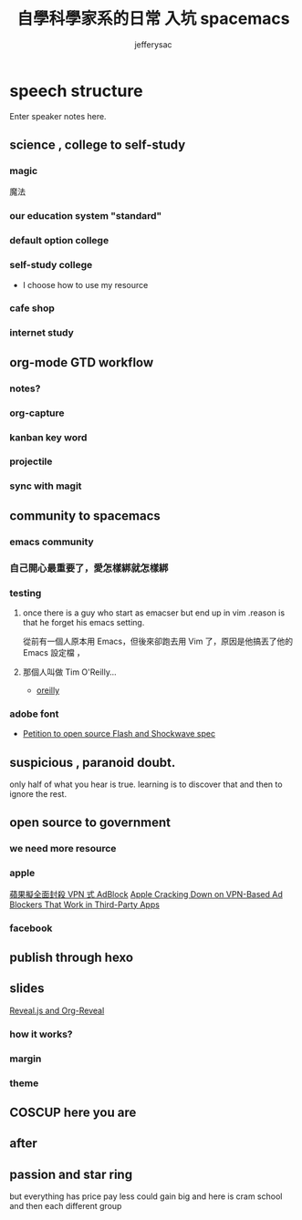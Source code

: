 
#+Title: 自學科學家系的日常 入坑 spacemacs
#+Author: jefferysac 
#+Email: jeffery.sac@gmail.com
#+OPTIONS: toc:nil num:nil	
#+OPTIONS: reveal_width:1600
#+OPTIONS: reveal_height:400
#+REVEAL_MARGIN: 0.1
#+REVEAL_MIN_SCALE: 0.5
#+REVEAL_MAX_SCALE: 1.5
#+OPTIONS: reveal_center:nil 
#+OPTIONS: reveal_rolling_links:t reveal_keyboard:t reveal_overview:t 
#+REVEAL_HLEVEL: 2
#+REVEAL_TRANS: default   
#+REVEAL_THEME: black
#+REVEAL_HEAD_PREAMBLE: <meta name="description" content="Title">
* speech structure
#+BEGIN_NOTES
  Enter speaker notes here.
#+END_NOTES
** science , college to self-study 
*** magic
    魔法
# 當初的中二少年為了獲得魔法才去研究科學，但是科學這東西實在太～魔幻了，四大元素力發出的光芒到，我們手上的魔法面板，而我們能成為操控它們的魔法使
*** our education system "standard"
*** default option college
*** self-study college
    - I choose how to use my resource 
*** cafe shop
*** internet study
** org-mode GTD workflow
*** notes?
*** org-capture 
*** kanban key word
*** projectile
*** sync with magit 
** community to spacemacs
*** emacs community 
*** 自己開心最重要了，愛怎樣綁就怎樣綁
#+ATTR_REVEAL: :frag frag-style
*** testing 
#+ATTR_REVEAL: :frag frag-style
**** once there is a guy who start as emacser but end up in vim .reason is that he forget his emacs setting.
#+ATTR_REVEAL: :frag frag-style
     從前有一個人原本用 Emacs，但後來卻跑去用 Vim 了，原因是他搞丟了他的 Emacs 設定檔 ，
**** 那個人叫做 Tim O'Reilly...

     - [[http://archive.oreilly.com/pub/a/oreilly/ask_tim/1999/unix_editor.html][oreilly]]
*** adobe font
    + [[https://github.com/pakastin/open-source-flash][Petition to open source Flash and Shockwave spec]]
** suspicious , paranoid doubt. 
only half of what you hear is true. learning is to discover that and then to ignore the rest.
** open source to government
*** we need more resource  
*** apple
    [[https://technews.tw/2017/07/19/apple-cracking-down-on-vpn-based-ad-blockers-that-work-in-third-party-apps/][蘋果擬全面封殺 VPN 式 AdBlock]]
    [[https://www.macrumors.com/2017/07/14/apple-ad-blocking-app-crackdown/][Apple Cracking Down on VPN-Based Ad Blockers That Work in Third-Party Apps]]
*** facebook
** publish through hexo 
** slides 
  [[https://github.com/yjwen/org-reveal][Reveal.js and Org-Reveal]] 
*** how it works?
*** margin
*** theme
** COSCUP here you are 
** after 

** passion and star ring 
but everything has price 
pay less could gain big
and here is cram school
and then each different group 
